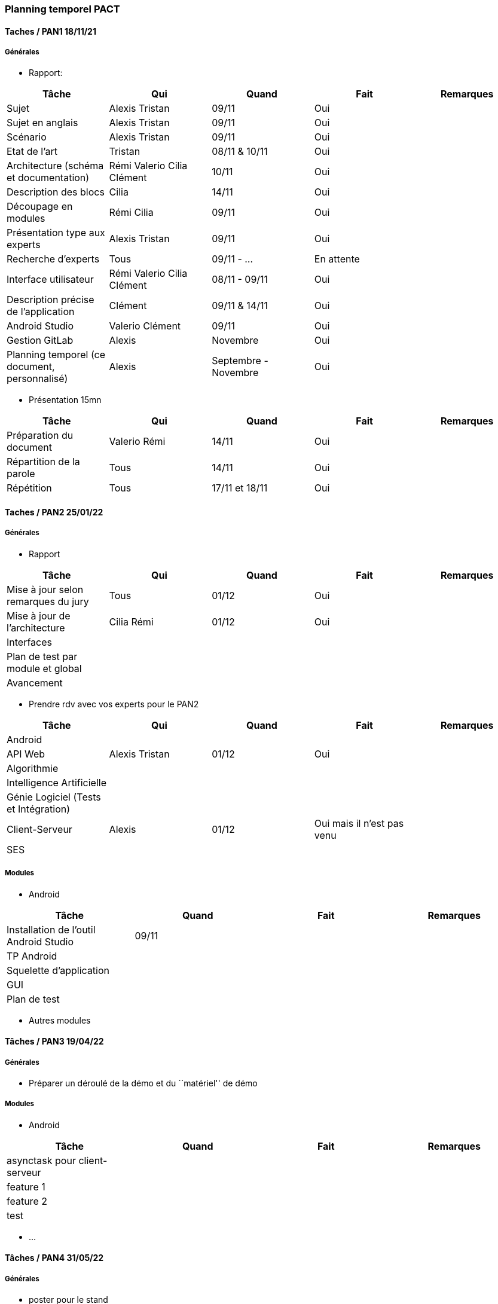 === Planning temporel PACT

==== Taches / PAN1 18/11/21

===== Générales

* Rapport:

[cols=",^,^,,",options="header",]
|====
|Tâche |Qui |Quand |Fait |Remarques
|Sujet | Alexis Tristan | 09/11 | Oui |
|Sujet en anglais | Alexis Tristan | 09/11 | Oui |
|Scénario | Alexis Tristan | 09/11 | Oui |
|Etat de l'art | Tristan | 08/11 & 10/11 | Oui |
|Architecture (schéma et documentation) | Rémi Valerio Cilia Clément | 10/11 | Oui |
|Description des blocs | Cilia | 14/11 | Oui |
|Découpage en modules | Rémi Cilia | 09/11 | Oui |
|Présentation type aux experts | Alexis Tristan | 09/11 | Oui |
|Recherche d'experts | Tous | 09/11 - ... | En attente |
|Interface utilisateur | Rémi Valerio Cilia Clément | 08/11 - 09/11 | Oui |
|Description précise de l'application | Clément | 09/11 & 14/11 | Oui |
|Android Studio | Valerio Clément | 09/11 | Oui |
|Gestion GitLab | Alexis | Novembre | Oui |
|Planning temporel (ce document, personnalisé) | Alexis | Septembre - Novembre | Oui |
|====

* Présentation 15mn

[cols=",^,^,,",options="header",]
|====
|Tâche |Qui |Quand |Fait |Remarques
|Préparation du document | Valerio Rémi | 14/11 | Oui |
|Répartition de la parole | Tous | 14/11 | Oui |
|Répétition | Tous | 17/11 et 18/11 | Oui |
|====

==== Taches / PAN2 25/01/22

===== Générales

* Rapport

[cols=",^,^,,",options="header",]
|====
|Tâche |Qui |Quand |Fait |Remarques
|Mise à jour selon remarques du jury | Tous | 01/12 | Oui |
|Mise à jour de l’architecture | Cilia Rémi | 01/12 | Oui |
|Interfaces | | | |
|Plan de test par module et global | | | |
|Avancement | | | |
|====

* Prendre rdv avec vos experts pour le PAN2

[cols=",^,^,,",options="header",]
|====
|Tâche |Qui |Quand |Fait |Remarques
|Android | | | |
|API Web | Alexis Tristan | 01/12 | Oui |
|Algorithmie | | | |
|Intelligence Artificielle | | | |
|Génie Logiciel (Tests et Intégration) | | | |
|Client-Serveur | Alexis | 01/12 | Oui mais il n'est pas venu |
|SES | | | |
|====

===== Modules

* Android

[cols=",^,^,",options="header",]
|====
|Tâche |Quand |Fait |Remarques
|Installation de l’outil Android Studio | 09/11 | |
|TP Android | | |
|Squelette d’application | | |
|GUI | | |
|Plan de test | | |
|====

* Autres modules

==== Tâches / PAN3 19/04/22

===== Générales

* Préparer un déroulé de la démo et du ``matériel'' de démo

===== Modules

* Android

[cols=",^,^,",options="header",]
|====
|Tâche |Quand |Fait |Remarques
|asynctask pour client-serveur | | |
|feature 1 | | |
|feature 2 | | |
|test | | |
|====

* …

==== Tâches / PAN4 31/05/22

===== Générales

* poster pour le stand
* présentation 4 slides
* rapport: avancement, rapports de test

===== Modules

* Android

[cols=",^,^,",options="header",]
|====
|Tâche |Quand |Fait |Remarques
|feature 8 | | |
|feature 9 | | |
|test | | |
|====

* …
